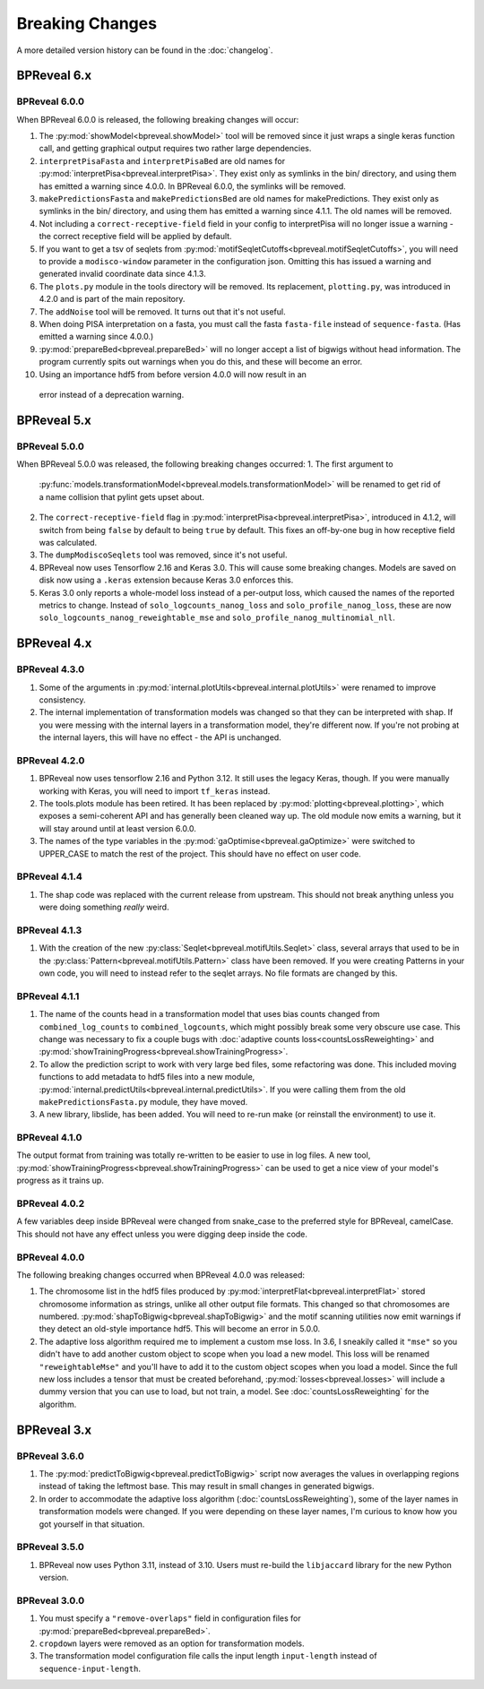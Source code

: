 
Breaking Changes
================

A more detailed version history can be found in the :doc:`changelog`.

BPReveal 6.x
------------

BPReveal 6.0.0
^^^^^^^^^^^^^^

When BPReveal 6.0.0 is released, the following breaking changes will occur:

1. The :py:mod:`showModel<bpreveal.showModel>` tool will be removed since it just
   wraps a single keras function call, and getting graphical output requires two
   rather large dependencies.
2. ``interpretPisaFasta`` and ``interpretPisaBed`` are old names for
   :py:mod:`interpretPisa<bpreveal.interpretPisa>`. They exist only as symlinks
   in the bin/ directory, and using them has emitted a warning since 4.0.0.
   In BPReveal 6.0.0, the symlinks will be removed.
3. ``makePredictionsFasta`` and ``makePredictionsBed`` are old names for makePredictions.
   They exist only as symlinks in the bin/ directory, and using them has emitted a
   warning since 4.1.1. The old names will be removed.
4. Not including a ``correct-receptive-field`` field in your config to interpretPisa will
   no longer issue a warning - the correct receptive field will be applied by default.
5. If you want to get a tsv of seqlets from
   :py:mod:`motifSeqletCutoffs<bpreveal.motifSeqletCutoffs>`, you will need to provide a
   ``modisco-window`` parameter in the configuration json. Omitting this has issued
   a warning and generated invalid coordinate data since 4.1.3.
6. The ``plots.py`` module in the tools directory will be removed. Its replacement,
   ``plotting.py``, was introduced in 4.2.0 and is part of the main repository.
7. The ``addNoise`` tool will be removed. It turns out that it's not useful.
8. When doing PISA interpretation on a fasta, you must call the fasta
   ``fasta-file`` instead of ``sequence-fasta``. (Has emitted a warning
   since 4.0.0.)
9. :py:mod:`prepareBed<bpreveal.prepareBed>` will no longer accept a list of
   bigwigs without head information. The program currently spits out warnings
   when you do this, and these will become an error.
10. Using an importance hdf5 from before version 4.0.0 will now result in an
   error instead of a deprecation warning.


BPReveal 5.x
------------

BPReveal 5.0.0
^^^^^^^^^^^^^^
When BPReveal 5.0.0 was released, the following breaking changes occurred:
1. The first argument to
   :py:func:`models.transformationModel<bpreveal.models.transformationModel>`
   will be renamed to get rid of a name collision that pylint gets upset about.
2. The ``correct-receptive-field`` flag in :py:mod:`interpretPisa<bpreveal.interpretPisa>`,
   introduced in 4.1.2, will switch from being ``false`` by default to being ``true``
   by default. This fixes an off-by-one bug in how receptive field was calculated.
3. The ``dumpModiscoSeqlets`` tool was removed, since it's not useful.
4. BPReveal now uses Tensorflow 2.16 and Keras 3.0. This will cause some
   breaking changes. Models are saved on disk now using a ``.keras`` extension
   because Keras 3.0 enforces this.
5. Keras 3.0 only reports a whole-model loss instead of a per-output loss, which
   caused the names of the reported metrics to change. Instead of
   ``solo_logcounts_nanog_loss`` and ``solo_profile_nanog_loss``, these are now
   ``solo_logcounts_nanog_reweightable_mse`` and ``solo_profile_nanog_multinomial_nll``.

BPReveal 4.x
------------

BPReveal 4.3.0
^^^^^^^^^^^^^^
1. Some of the arguments in :py:mod:`internal.plotUtils<bpreveal.internal.plotUtils>`
   were renamed to improve consistency.
2. The internal implementation of transformation models was changed so that they can
   be interpreted with shap. If you were messing with the internal layers in a
   transformation model, they're different now. If you're not probing at the internal
   layers, this will have no effect - the API is unchanged.

BPReveal 4.2.0
^^^^^^^^^^^^^^
1. BPReveal now uses tensorflow 2.16 and Python 3.12. It still uses the legacy
   Keras, though. If you were manually working with Keras, you will need to
   import ``tf_keras`` instead.
2. The tools.plots module has been retired. It has been replaced by
   :py:mod:`plotting<bpreveal.plotting>`, which exposes a semi-coherent API and has
   generally been cleaned way up. The old module now emits a warning, but it will stay
   around until at least version 6.0.0.
3. The names of the type variables in the :py:mod:`gaOptimise<bpreveal.gaOptimize>` were
   switched to UPPER_CASE to match the rest of the project. This should have no effect
   on user code.

BPReveal 4.1.4
^^^^^^^^^^^^^^
1. The shap code was replaced with the current release from upstream.
   This should not break anything unless you were doing something *really* weird.

BPReveal 4.1.3
^^^^^^^^^^^^^^
1. With the creation of the new :py:class:`Seqlet<bpreveal.motifUtils.Seqlet>` class,
   several arrays that used to be in the :py:class:`Pattern<bpreveal.motifUtils.Pattern>`
   class have been removed. If you were creating Patterns in your own code, you will need
   to instead refer to the seqlet arrays. No file formats are changed by this.


BPReveal 4.1.1
^^^^^^^^^^^^^^
1. The name of the counts head in a transformation model that uses bias counts
   changed from ``combined_log_counts`` to ``combined_logcounts``, which might
   possibly break some very obscure use case. This change was necessary to fix
   a couple bugs with :doc:`adaptive counts loss<countsLossReweighting>` and
   :py:mod:`showTrainingProgress<bpreveal.showTrainingProgress>`.

2. To allow the prediction script to work with very large bed files, some refactoring was
   done. This included moving functions to add metadata to hdf5 files into a new module,
   :py:mod:`internal.predictUtils<bpreveal.internal.predictUtils>`. If you were calling
   them from the old ``makePredictionsFasta.py`` module, they have moved.

3. A new library, libslide, has been added. You will need to re-run make (or reinstall
   the environment) to use it.

BPReveal 4.1.0
^^^^^^^^^^^^^^
The output format from training was totally re-written to be easier to use in log files.
A new tool, :py:mod:`showTrainingProgress<bpreveal.showTrainingProgress>` can be used to
get a nice view of your model's progress as it trains up.


BPReveal 4.0.2
^^^^^^^^^^^^^^

A few variables deep inside BPReveal were changed from snake_case to the
preferred style for BPReveal, camelCase. This should not have any effect unless
you were digging deep inside the code.

BPReveal 4.0.0
^^^^^^^^^^^^^^
The following breaking changes occurred when BPReveal 4.0.0 was released:

1. The chromosome list in the hdf5 files produced by
   :py:mod:`interpretFlat<bpreveal.interpretFlat>` stored chromosome
   information as strings, unlike all other output file formats. This changed
   so that chromosomes are numbered.
   :py:mod:`shapToBigwig<bpreveal.shapToBigwig>` and the motif scanning
   utilities now emit warnings if they detect an old-style importance hdf5.
   This will become an error in 5.0.0.
2. The adaptive loss algorithm required me to implement a custom mse loss. In
   3.6, I sneakily called it ``"mse"`` so you didn't have to add another custom
   object to scope when you load a new model. This loss will be renamed
   ``"reweightableMse"`` and you'll have to add it to the custom object scopes
   when you load a model. Since the full new loss includes a tensor that must
   be created beforehand, :py:mod:`losses<bpreveal.losses>` will include a
   dummy version that you can use to load, but not train, a model. See
   :doc:`countsLossReweighting` for the algorithm.

BPReveal 3.x
------------

BPReveal 3.6.0
^^^^^^^^^^^^^^

1. The :py:mod:`predictToBigwig<bpreveal.predictToBigwig>` script now averages the values in
   overlapping regions instead of taking the leftmost base.
   This may result in small changes in generated bigwigs.
2. In order to accommodate the adaptive loss algorithm
   (:doc:`countsLossReweighting`), some of the layer names in transformation
   models were changed. If you were depending on these layer names, I'm curious
   to know how you got yourself in that situation.

BPReveal 3.5.0
^^^^^^^^^^^^^^

1. BPReveal now uses Python 3.11, instead of 3.10. Users must re-build
   the ``libjaccard`` library for the new Python version.

BPReveal 3.0.0
^^^^^^^^^^^^^^
1. You must specify a ``"remove-overlaps"`` field in configuration files for
   :py:mod:`prepareBed<bpreveal.prepareBed>`.
2. ``cropdown`` layers were removed as an option for transformation models.
3. The transformation model configuration file calls the input length
   ``input-length`` instead of ``sequence-input-length``.

..
    Copyright 2022, 2023, 2024 Charles McAnany. This file is part of BPReveal. BPReveal is free software: You can redistribute it and/or modify it under the terms of the GNU General Public License as published by the Free Software Foundation, either version 2 of the License, or (at your option) any later version. BPReveal is distributed in the hope that it will be useful, but WITHOUT ANY WARRANTY; without even the implied warranty of MERCHANTABILITY or FITNESS FOR A PARTICULAR PURPOSE. See the GNU General Public License for more details. You should have received a copy of the GNU General Public License along with BPReveal. If not, see <https://www.gnu.org/licenses/>.
